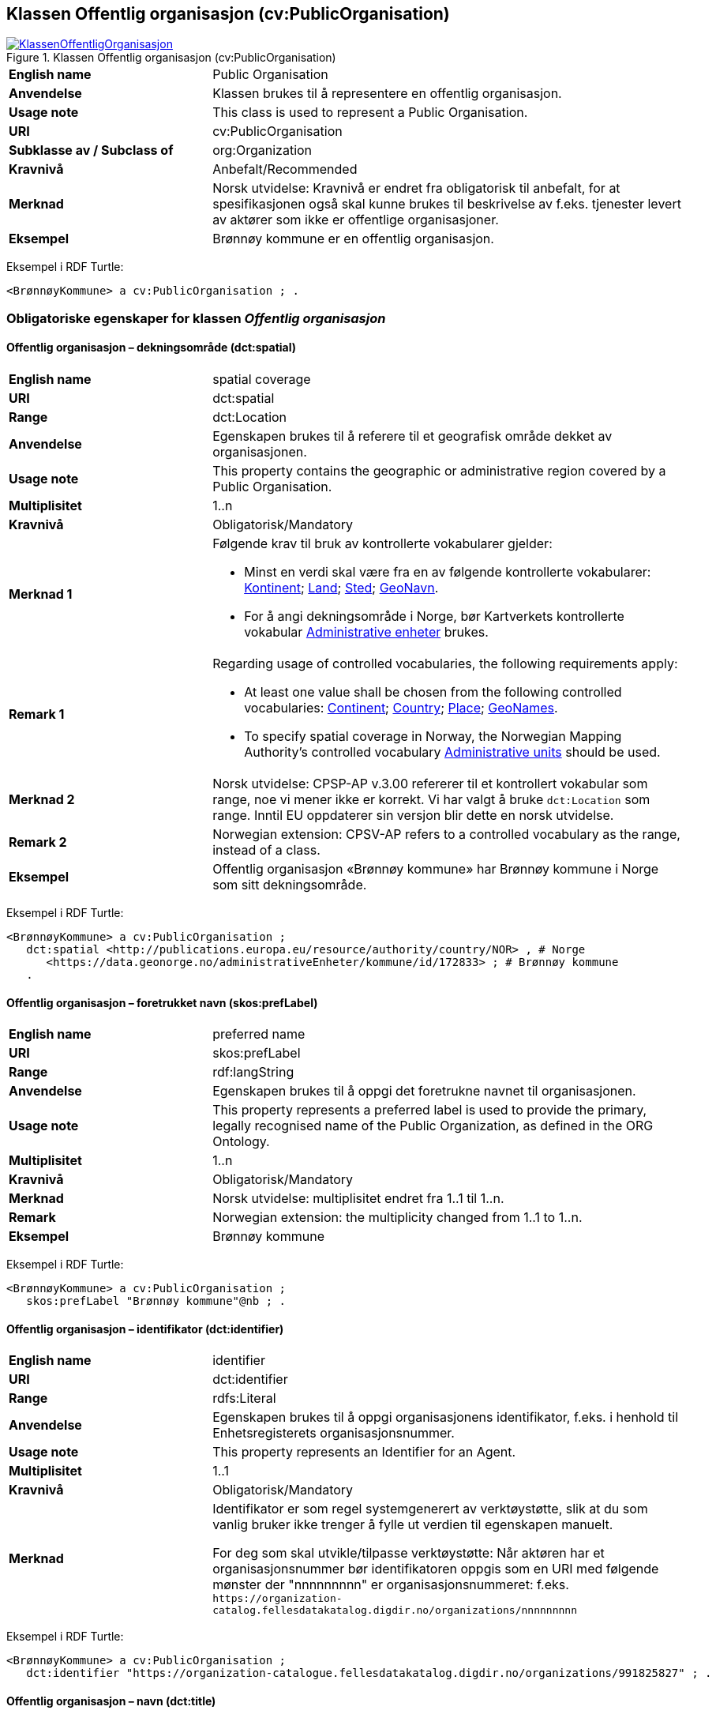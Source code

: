 == Klassen Offentlig organisasjon (cv:PublicOrganisation) [[OffentligOrganisasjon]]

[[img-KlassenOffentligOrganisasjon]]
.Klassen Offentlig organisasjon (cv:PublicOrganisation)
[link=images/KlassenOffentligOrganisasjon.png]
image::images/KlassenOffentligOrganisasjon.png[]

[cols="30s,70d"]
|===
|English name|Public Organisation
|Anvendelse| Klassen brukes til å representere en offentlig organisasjon.
|Usage note| This class is used to represent a Public Organisation.
|URI|cv:PublicOrganisation
|Subklasse av / Subclass of| org:Organization
|Kravnivå | Anbefalt/Recommended
|Merknad|Norsk utvidelse: Kravnivå er endret fra obligatorisk til anbefalt, for at spesifikasjonen også skal kunne brukes til beskrivelse av f.eks. tjenester levert av aktører som ikke er offentlige organisasjoner.
|Eksempel|Brønnøy kommune er en offentlig organisasjon.
|===

Eksempel i RDF Turtle:
-----
<BrønnøyKommune> a cv:PublicOrganisation ; .
-----

=== Obligatoriske egenskaper for klassen _Offentlig organisasjon_ [[OffentligOrganisasjon-obligatoriske-egenskaper]]

==== Offentlig organisasjon – dekningsområde (dct:spatial) [[OffentligOrganisasjon-dekningsområde]]

[cols="30s,70d"]
|===
|English name|spatial coverage
|URI|dct:spatial
|Range|dct:Location
|Anvendelse| Egenskapen brukes til å referere til et geografisk område dekket av organisasjonen.
|Usage note| This property contains the geographic or administrative region covered by a Public Organisation.
|Multiplisitet|1..n
|Kravnivå | Obligatorisk/Mandatory
|Merknad 1 a|Følgende krav til bruk av kontrollerte vokabularer gjelder:

* Minst en verdi skal være fra en av følgende kontrollerte vokabularer: https://op.europa.eu/en/web/eu-vocabularies/concept-scheme/-/resource?uri=http://publications.europa.eu/resource/authority/continent[Kontinent]; https://op.europa.eu/en/web/eu-vocabularies/concept-scheme/-/resource?uri=http://publications.europa.eu/resource/authority/country[Land]; https://op.europa.eu/en/web/eu-vocabularies/concept-scheme/-/resource?uri=http://publications.europa.eu/resource/authority/place[Sted]; http://sws.geonames.org/[GeoNavn].

* For å angi dekningsområde i Norge, bør Kartverkets kontrollerte vokabular https://data.geonorge.no/administrativeEnheter/nasjon/doc/173163[Administrative enheter] brukes.
|Remark 1 a|Regarding usage of controlled vocabularies, the following requirements apply:

* At least one value shall be chosen from the following controlled vocabularies: https://op.europa.eu/en/web/eu-vocabularies/concept-scheme/-/resource?uri=http://publications.europa.eu/resource/authority/continent[Continent]; https://op.europa.eu/en/web/eu-vocabularies/concept-scheme/-/resource?uri=http://publications.europa.eu/resource/authority/country[Country]; https://op.europa.eu/en/web/eu-vocabularies/concept-scheme/-/resource?uri=http://publications.europa.eu/resource/authority/place[Place]; http://sws.geonames.org/[GeoNames].

* To specify spatial coverage in Norway, the Norwegian Mapping Authority's controlled vocabulary https://data.geonorge.no/administrativeEnheter/nasjon/doc/173163[Administrative units] should be used.
|Merknad 2 | Norsk utvidelse: CPSP-AP v.3.00 refererer til et kontrollert vokabular som range, noe vi mener ikke er korrekt. Vi har valgt å bruke `dct:Location` som range. Inntil EU oppdaterer sin versjon blir dette en norsk utvidelse.
|Remark 2 | Norwegian extension: CPSV-AP refers to a controlled vocabulary as the range, instead of a class.
|Eksempel|Offentlig organisasjon «Brønnøy kommune» har Brønnøy kommune i Norge som sitt dekningsområde.
|===

Eksempel i RDF Turtle:
----
<BrønnøyKommune> a cv:PublicOrganisation ;
   dct:spatial <http://publications.europa.eu/resource/authority/country/NOR> , # Norge
      <https://data.geonorge.no/administrativeEnheter/kommune/id/172833> ; # Brønnøy kommune
   .
----

==== Offentlig organisasjon – foretrukket navn (skos:prefLabel) [[OffentligOrganisasjon-foretrukketNavn]]

[cols="30s,70d"]
|===
|English name|preferred name
|URI|skos:prefLabel
|Range|rdf:langString
|Anvendelse| Egenskapen brukes til å oppgi det foretrukne navnet til organisasjonen.
|Usage note| This property represents a preferred label is used to provide the primary, legally recognised name of the Public Organization, as defined in the ORG Ontology.
|Multiplisitet| 1..n
|Kravnivå | Obligatorisk/Mandatory
|Merknad| Norsk utvidelse: multiplisitet endret fra 1..1 til 1..n.
|Remark | Norwegian extension: the multiplicity changed from 1..1 to 1..n.
|Eksempel|Brønnøy kommune
|===

Eksempel i RDF Turtle:
-----
<BrønnøyKommune> a cv:PublicOrganisation ;
   skos:prefLabel "Brønnøy kommune"@nb ; .
-----

==== Offentlig organisasjon – identifikator (dct:identifier) [[OffentligOrganisasjon-identifikator]]

[cols="30s,70d"]
|===
|English name|identifier
|URI|dct:identifier
|Range|rdfs:Literal
|Anvendelse| Egenskapen brukes til å oppgi organisasjonens identifikator, f.eks. i henhold til Enhetsregisterets organisasjonsnummer.
|Usage note|This property represents an Identifier for an Agent.
|Multiplisitet|1..1
|Kravnivå | Obligatorisk/Mandatory
|Merknad|Identifikator er som regel systemgenerert av verktøystøtte, slik at du som vanlig bruker ikke trenger å fylle ut verdien til egenskapen manuelt.

For deg som skal utvikle/tilpasse verktøystøtte: Når aktøren har et organisasjonsnummer bør identifikatoren oppgis som en URI med følgende mønster der "nnnnnnnnn" er organisasjonsnummeret: f.eks. `\https://organization-catalog.fellesdatakatalog.digdir.no/organizations/nnnnnnnnn`
|===

Eksempel i RDF Turtle:
-----
<BrønnøyKommune> a cv:PublicOrganisation ;
   dct:identifier "https://organization-catalogue.fellesdatakatalog.digdir.no/organizations/991825827" ; .
-----

==== Offentlig organisasjon – navn (dct:title) [[OffentligOrganisasjon-navn]]

[cols="30s,70d"]
|===
|English name|name
|URI|dct:title
|Range|rdf:langString
|Anvendelse| Egenskapen brukes til å oppgi navn på organisasjonen. Egenskapen bør gjentas når navnet finnes på flere språk.
|Usage note|This property represents the name of the public organisation, repeated when the name is in parallel languages.
|Multiplisitet|1..n
|Kravnivå | Obligatorisk/Mandatory
|Merknad |Både navn (denne egenskapen) og <<OffentligOrganisasjon-foretrukketNavn>> er obligatorisk (dette for å ha samsvar mellom våre nasjonale spesifikasjoner og EU-standarder på området). Egenskapen <<OffentligOrganisasjon-foretrukketNavn>> anbefalt brukes primært. Når det ikke finnes flere navn enn det foretrukne navnet, har disse to egenskapene samme verdi.
|Remark | Both name (this property) and the property <<OffentligOrganisasjon-foretrukketNavn>> are mandatory. The property <<OffentligOrganisasjon-foretrukketNavn>> should be used primarily. When there are no more names than the preferred name, these two properties should have the same value. 
|Eksempel|Brønnøy kommune
|===

Eksempel i RDF Turtle:
-----
<BrønnøyKommune> a cv:PublicOrganisation ;
   skos:prefLabel "Brønnøy kommune"@nb ; # foretrukket navn
   dct:title "Brønnøy kommune"@nb . # navn
-----

=== Anbefalte egenskaper for klassen _Offentlig organisasjon_ [[OffentligOrganisasjon-anbefalte-egenskaper]]

==== Offentlig organisasjon – type (dct:type) [[OffentligOrganisasjon-type]]

[cols="30s,70d"]
|===
|English name|type
|URI|dct:type
|Range|skos:Concept
|Anvendelse| Egenskapen brukes til å oppgi type offentlig organisasjon.
|Usage note|This property refers to a type of the public organization.
|Multiplisitet|0..1
|Kravnivå|Anbefalt/Recommended
|Merknad 1 |Verdien skal velges fra http://purl.org/adms/publishertype/[ADMS Publisher Type Vocabulary (lenket ressurs i RDF)].
|Remark 1 | The value shall be chosen from http://purl.org/adms/publishertype/[ADMS Publisher Type Vocabulary (linked resource in RDF)].
|Merknad 2 | Norsk utvidelse: Ikke eksplisitt spesifisert i CPSV-AP.
|Remark 2 | Norwegian extension: Not explicitly specified in CPSV-AP.
|Eksempel| Brønnøy kommune er av type _Local Authority_.
|===

Eksempel i RDF Turtle:
-----
<BrønnøyKommune> a cv:PublicOrganisation ;
   skos:prefLabel "Brønnøy kommune"@nb ;
   dct:type adms:LocalAuthority ;  .
-----

=== Valgfrie egenskaper for klassen _Offentlig organisasjon_ [[OffentligOrganisasjon-valgfrie-egenskaper]]

==== Offentlig organisasjon – adresse (locn:address) [[OffentligOrganisasjon-adresse]]

[cols="30s,70d"]
|===
|English name|address
|URI|locn:address
|Range|locn:Address
|Anvendelse| Egenskapen brukes til å oppgi adresse til en offentlig organisasjon.
|Usage note|This property represents the address.
|Multiplisitet|0..n
|Kravnivå | Anbefalt/Recommended
|Merknad| Norsk utvidelse: Multiplisitet endret fra 0..1 til 0..n.
|Remark | Norwegian extension: Multiplicity changed from 0..1 to 0..n.
|===

Eksempel i RDF Turtle:
-----
<BrønnøyKommune> a cv:PublicOrganisation ;
   skos:prefLabel "Brønnøy kommune"@nb ;
   locn:address [ a locn:Address ;
       locn:fullAddress "Sivert Nielsens gt. 24, 8905 Brønnøysund"@nb ; ] ; .
-----

==== Offentlig organisasjon – har rolle i (cv:playsRole) [[OffentligOrganisasjon-harRolle]]

[cols="30s,70d"]
|===
|English name|plays role
|URI|cv:playsRole
|Range|cv:Participation
|Anvendelse| Egenskapen brukes til å knytte en aktør/organisasjon til en instans av deltagelse (cv:Participation) i en tjeneste der organisasjonen har en eller flere roller.
|Usage note|This property links an Agent / Public Organisation to the Participation class.

The Participation class (`cv:Participation`) facilitates the detailed description of how an Agent / Public Organisation participates in or interacts with a Service and may include temporal and spatial constraints on that participation.
|Multiplisitet|0..n
|Kravnivå | Valgfri/Optional
|Eksempel|Se tilsvarende eksempel under <<KnytteDeltagendeAktørerTilEnTjeneste>>.
|===

Eksempel i RDF Turtle: Se tilsvarende eksempel under <<KnytteDeltagendeAktørerTilEnTjeneste>>.


==== Offentlig organisasjon – hjemmeside (foaf:homepage) [[OffentligOrganisasjon-hjemmeside]]

[cols="30s,70d"]
|===
|English name|homepage
|URI|foaf:homepage
|Range|foaf:Document
|Anvendelse| Egenskapen brukes til å referere til hjemmesiden til organisasjonen. Bør gjentas når hjemmesiden finnes på flere språk.
|Usage note|This property refers to the homepage of a Public Organisation.
|Multiplisitet|0..n
|Kravnivå | Anbefalt/Recommended
|Merknad|Norsk utvidelse: Ikke eksplisitt spesifisert i CPSV-AP.
|Remark | Norwegian extension: Not explicitly specified in CPSV-AP.
|Eksempel|https://www.bronnoy.kommune.no/[https://www.bronnoy.kommune.no/]
|===

Eksempel i RDF Turtle:
-----
<BrønnøyKommune> a cv:PublicOrganisation ;
   skos:prefLabel "Brønnøy kommune"@nb ;
   foaf:homepage <https://www.bronnoy.kommune.no/> ;  .
-----
